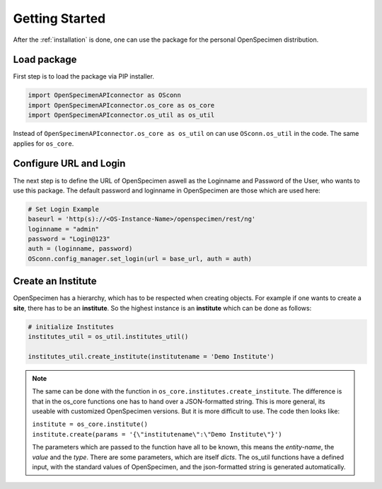 ***************
Getting Started
***************

After the :ref:`installation` is done, one can use the package for the personal OpenSpecimen distribution.

Load package
============

First step is to load the package via PIP installer.

.. code:: python

    import OpenSpecimenAPIconnector as OSconn
    import OpenSpecimenAPIconnector.os_core as os_core
    import OpenSpecimenAPIconnector.os_util as os_util

Instead of ``OpenSpecimenAPIconnector.os_core as os_util`` on can use ``OSconn.os_util`` in the code. The same applies for ``os_core``.

Configure URL and Login
=======================

The next step is to define the URL of OpenSpecimen aswell as the Loginname and Password of the User, who wants to use this package.
The default password and loginname in OpenSpecimen are those which are used here:

.. code:: python

    # Set Login Example
    baseurl = 'http(s)://<OS-Instance-Name>/openspecimen/rest/ng'
    loginname = "admin"
    password = "Login@123"
    auth = (loginname, password)
    OSconn.config_manager.set_login(url = base_url, auth = auth)

Create an Institute
===================

OpenSpecimen has a hierarchy, which has to be respected when creating objects. For example if one wants to create a **site**, there has to be an **institute**.
So the highest instance is an **institute** which can be done as follows:

.. code:: python

    # initialize Institutes 
    institutes_util = os_util.institutes_util()
    
    institutes_util.create_institute(institutename = 'Demo Institute')

.. note::
    The same can be done with the function in ``os_core.institutes.create_institute``. The difference is that in the os_core functions one has to hand over a 
    JSON-formatted string. This is more general, its useable with customized OpenSpecimen versions. But it is more difficult to use.
    The code then looks like:
  
    | ``institute = os_core.institute()``
    | ``institute.create(params = '{\"institutename\":\"Demo Institute\"}')``

    The parameters which are passed to the function have all to be known, this means the *entity-name*, the *value* and the *type*. There are some parameters,
    which are itself *dicts*. The os_util functions have a defined input, with the standard values of OpenSpecimen, and the json-formatted string is generated 
    automatically.




